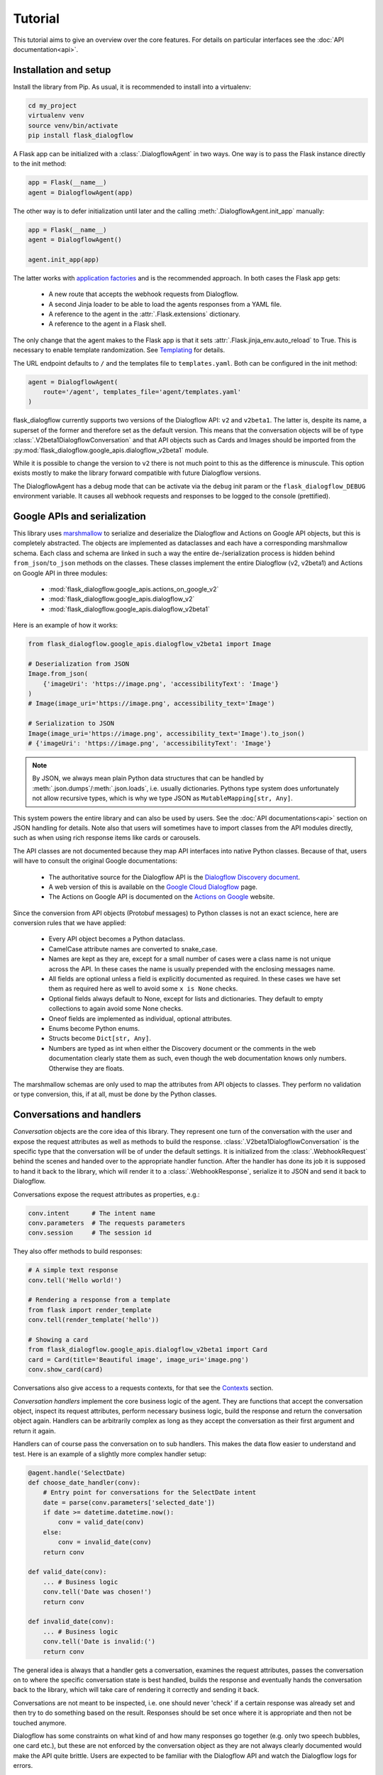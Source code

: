 Tutorial
========

This tutorial aims to give an overview over the core features. For details on
particular interfaces see the :doc:`API documentation<api>`.

Installation and setup
----------------------

Install the library from Pip. As usual, it is recommended to install into a
virtualenv:

.. code-block:: bash

    cd my_project
    virtualenv venv
    source venv/bin/activate
    pip install flask_dialogflow

A Flask app can be initialized with a :class:`.DialogflowAgent` in two ways.
One way is to pass the Flask instance directly to the init method:

.. code-block:: python

    app = Flask(__name__)
    agent = DialogflowAgent(app)

The other way is to defer initialization until later and the calling
:meth:`.DialogflowAgent.init_app` manually:

.. code-block:: python

    app = Flask(__name__)
    agent = DialogflowAgent()

    agent.init_app(app)

The latter works with `application factories`_ and is the recommended approach.
In both cases the Flask app gets:

    * A new route that accepts the webhook requests from Dialogflow.
    * A second Jinja loader to be able to load the agents responses from a YAML
      file.
    * A reference to the agent in the :attr:`.Flask.extensions` dictionary.
    * A reference to the agent in a Flask shell.

The only change that the agent makes to the Flask app is that it sets
:attr:`.Flask.jinja_env.auto_reload` to True. This is necessary to enable
template randomization. See Templating_ for details.

.. _application factories: http://flask.pocoo.org/docs/1.0/patterns/appfactories/

The URL endpoint defaults to ``/`` and the templates file to ``templates.yaml``.
Both can be configured in the init method:

.. code-block:: python

    agent = DialogflowAgent(
        route='/agent', templates_file='agent/templates.yaml'
    )

flask_dialogflow currently supports two versions of the Dialogflow API: ``v2`` and
``v2beta1``. The latter is, despite its name, a superset of the former and
therefore set as the default version. This means that the conversation objects
will be of type :class:`.V2beta1DialogflowConversation` and that API objects such
as Cards and Images should be imported from the
:py:mod:`flask_dialogflow.google_apis.dialogflow_v2beta1` module.

While it is possible to change the version to ``v2`` there is not much point to
this as the difference is minuscule. This option exists mostly to make the
library forward compatible with future Dialogflow versions.

The DialogflowAgent has a debug mode that can be activate via the ``debug`` init
param or the ``flask_dialogflow_DEBUG`` environment variable. It causes all webhook
requests and responses to be logged to the console (prettified).

Google APIs and serialization
-----------------------------

This library uses `marshmallow`_ to serialize and deserialize the Dialogflow and
Actions on Google API objects, but this is completely abstracted. The objects
are implemented as dataclasses and each have a corresponding marshmallow schema.
Each class and schema are linked in such a way the entire de-/serialization
process is hidden behind ``from_json``/``to_json`` methods on the classes. These
classes implement the entire Dialogflow (v2, v2beta1) and Actions on Google API
in three modules:

    * :mod:`flask_dialogflow.google_apis.actions_on_google_v2`
    * :mod:`flask_dialogflow.google_apis.dialogflow_v2`
    * :mod:`flask_dialogflow.google_apis.dialogflow_v2beta1`

Here is an example of how it works:

.. _marshmallow: https://marshmallow.readthedocs.io/en/3.0/index.html

.. code-block:: python

    from flask_dialogflow.google_apis.dialogflow_v2beta1 import Image

    # Deserialization from JSON
    Image.from_json(
        {'imageUri': 'https://image.png', 'accessibilityText': 'Image'}
    )
    # Image(image_uri='https://image.png', accessibility_text='Image')

    # Serialization to JSON
    Image(image_uri='https://image.png', accessibility_text='Image').to_json()
    # {'imageUri': 'https://image.png', 'accessibilityText': 'Image'}

.. note:: By JSON, we always mean plain Python data structures that
    can be handled by :meth:`.json.dumps`/:meth:`.json.loads`, i.e. usually
    dictionaries. Pythons type system does unfortunately not allow recursive
    types, which is why we type JSON as ``MutableMapping[str, Any]``.

This system powers the entire library and can also be used by users. See the
:doc:`API documentations<api>` section on JSON handling for details. Note also
that users will sometimes have to import classes from the API modules directly,
such as when using rich response items like cards or carousels.

The API classes are not documented because they map API interfaces into native
Python classes. Because of that, users will have to consult the original Google
documentations:

    * The authoritative source for the Dialogflow API is the `Dialogflow
      Discovery document <https://www.googleapis.com/discovery/v1/apis/dialogflow/v2beta1/rest>`_.
    * A web version of this is available on the
      `Google Cloud Dialogflow <https://cloud.google.com/dialogflow/docs/reference/rest/v2beta1-overview>`_
      page.
    * The Actions on Google API is documented on the
      `Actions on Google <https://developers.google.com/actions/build/json/>`_
      website.

Since the conversion from API objects (Protobuf messages) to Python classes is
not an exact science, here are conversion rules that we have applied:

    * Every API object becomes a Python dataclass.
    * CamelCase attribute names are converted to snake_case.
    * Names are kept as they are, except for a small number of cases were a
      class name is not unique across the API. In these cases the name is
      usually prepended with the enclosing messages name.
    * All fields are optional unless a field is explicitly documented as
      required. In these cases we have set them as required here as well to
      avoid some ``x is None`` checks.
    * Optional fields always default to None, except for lists and dictionaries.
      They default to empty collections to again avoid some None checks.
    * Oneof fields are implemented as individual, optional attributes.
    * Enums become Python enums.
    * Structs become ``Dict[str, Any]``.
    * Numbers are typed as int when either the Discovery document or the
      comments in the web documentation clearly state them as such, even though
      the web documentation knows only numbers. Otherwise they are floats.

The marshmallow schemas are only used to map the attributes from API objects to
classes. They perform no validation or type conversion, this, if at all, must be
done by the Python classes.


Conversations and handlers
--------------------------

*Conversation* objects are the core idea of this library. They represent one
turn of the conversation with the user and expose the request attributes as well
as methods to build the response. :class:`.V2beta1DialogflowConversation` is the
specific type that the conversation will be of under the default settings. It
is initialized from the :class:`.WebhookRequest` behind the scenes and handed
over to the appropriate handler function. After the handler has done its job it
is supposed to hand it back to the library, which will render it to a
:class:`.WebhookResponse`, serialize it to JSON and send it back to Dialogflow.

Conversations expose the request attributes as properties, e.g.:

.. code-block:: python

    conv.intent      # The intent name
    conv.parameters  # The requests parameters
    conv.session     # The session id

They also offer methods to build responses:

.. code-block:: python

    # A simple text response
    conv.tell('Hello world!')

    # Rendering a response from a template
    from flask import render_template
    conv.tell(render_template('hello'))

    # Showing a card
    from flask_dialogflow.google_apis.dialogflow_v2beta1 import Card
    card = Card(title='Beautiful image', image_uri='image.png')
    conv.show_card(card)

Conversations also give access to a requests contexts, for that see the
Contexts_ section.

*Conversation handlers* implement the core business logic of the agent. They are
functions that accept the conversation object, inspect its request attributes,
perform necessary business logic, build the response and return the conversation
object again. Handlers can be arbitrarily complex as long as they accept the
conversation as their first argument and return it again.

Handlers can of course pass the conversation on to sub handlers. This makes the
data flow easier to understand and test. Here is an example of a slightly more
complex handler setup:

.. code-block:: python

    @agent.handle('SelectDate)
    def choose_date_handler(conv):
        # Entry point for conversations for the SelectDate intent
        date = parse(conv.parameters['selected_date'])
        if date >= datetime.datetime.now():
            conv = valid_date(conv)
        else:
            conv = invalid_date(conv)
        return conv

    def valid_date(conv):
        ... # Business logic
        conv.tell('Date was chosen!')
        return conv

    def invalid_date(conv):
        ... # Business logic
        conv.tell('Date is invalid:(')
        return conv

The general idea is always that a handler gets a conversation, examines the
request attributes, passes the conversation on to where the specific
conversation state is best handled, builds the response and eventually
hands the conversation back to the library, which will take care of rendering
it correctly and sending it back.

Conversations are not meant to be inspected, i.e. one should never 'check' if
a certain response was already set and then try to do something based on the
result. Responses should be set once where it is appropriate and then not be
touched anymore.

Dialogflow has some constraints on what kind of and how many responses go
together (e.g. only two speech bubbles, one card etc.), but these are not
enforced by the conversation object as they are not always clearly documented
would make the API quite brittle. Users are expected to be familiar with the
Dialogflow API and watch the Dialogflow logs for errors.

Templating
----------

flask_dialogflow uses the `Jinja2`_ templating library just like Flask itself, but
adds two features to make it work better for voice assistants.

.. _Jinja2: http://jinja.pocoo.org/docs/2.10

The first one is that we expect all templates to be assembled into a single
YAML file. Each key of the file is its own template an can be rendered
independently. They are of course full Jinja templates and can use all features
of the Jinja templating language:

.. code-block:: yaml

    # A plain string template
    welcome: Hi, welcome to SomeAgent!

    # A template with a variable and a filter
    confirm_delivery: Ok, your delivery will arrive by {{ date|format('%A') }}.

These two would be rendered like any normal Flask template and passed to the
conversations response methods. Since we render templates a lot we typically
alias the ``render_template`` function:

.. code-block:: python

    from flask import render_template as __

    conv.tell(__('welcome'))
    conv.tell(__('confirm_delivery', date=datetime.datetime.now())))

The second feature that we add is randomization. For voice assistants it is
typically desirable to vary each speech response somewhat so as not to sound
robotic. flask_dialogflow makes this simple by supporting randomization out of the
box. It can be used by using arrays of different formulations for one template
in the templates file:

.. code-block:: yaml

    welcome:
      - Hi, welcome to SomeAgent!
      - Hi there, SomeAgent here.
      - Hello, here is SomeAgent!

This template is rendered as usual (``render_template('welcome')``), but one of
the three variations will be chosen at random.

It is also possible to weigh the options by specifying them as two-element
arrays, where the second element is the weight. The weight is optional and
defaults to 1:

.. code-block:: yaml

    welcome:
      - ['Hi, welcome to SomeAgent!', 2]
      - Hi there, SomeAgent here.
      - ['Yo, wazzup? SomeAgent here for you.', 0.5]

In this case the first variant has a probability of ~57% (=2/3.5), the second of
~29% (=1/3.5) and the third of ~14% (0.5/3.5). When using this option care has
to be taken to properly quote the strings so as to not accidentally malform the
array.


Contexts
--------

Contexts_ are essential to realize complex, multi-turn dialogs. Conversations
expose a requests contexts via the
:attr:`.V2beta1DialogflowConversation.contexts` attribute, which returns a
:class:`.ContextManager` that has methods to get, set, check and delete a
context.

.. _Contexts: https://dialogflow.com/docs/contexts

Checking if a context is present:

.. code-block:: python

    conv.contexts.has('some_ctx')

    # Or shorter:
    'some_ctx' in conv.contexts

Getting a context, returning a :class:`flask_dialogflow.context.Context` instance:

.. code-block:: python

    conv.contexts.get('some_ctx')

    # Or shorter via attribute access:
    conv.contexts.some_ctx

Setting a context:

.. code-block:: python

    # Setting an empty context with the default lifespan:
    conv.contexts.set('some_ctx')

    # Customizing the lifespan:
    conv.contexts.set('some_ctx', lifespan_count=3)

    # Including context parameters:
    conv.contexts.set('some_ctx', lifespan_count=3, some_param='some_value')

    # Initializing a complex context up front and setting it:
    from flask_dialogflow.context import Context
    ctx = Context(
        'some_ctx',
        lifespan_count=3,
        parameters={'foo': 'bar'}
    )
    conv.contexts.set(ctx)

Deleting a context still sends it back in the next response, but with a lifespan
of 0 to ensure that it gets deleted in Dialogflow:

.. code-block:: python

    conv.contexts.delete('some_ctx')

    # Or shorter:
    del conv.contexts.some_ctx

Often one would like to have guarantees about the state of certain contexts. It
is therefore possible to register contexts on the agent via
:meth:`.DialogflowAgent.register_context`.

Keeping a context around: This ensures that it never expires by resetting its
lifespan to a high value on each request. This happens before the conversation
is passed to the handler, so the handler can still delete the context manually:

.. code-block:: python

    agent.register_context('some_ctx', keep_around=True)

This does not create a context when it doesn't exist. For that use a default
factory, that initialized a context with the results of this factory as the
parameters when it is not part of the request:

.. code-block:: python

    # This context will be initialized with an empty parameters dict
    agent.register_context('some_ctx', default_factory=dict)

    # This context has some parameters already set
    agent.register_context(
        'some_other_ctx', default_factory=lambda: {'foo': 'bar'}
    )

Setting both ``keep_around`` and ``default_factory`` ensures that a context is
always present and ``conv.contexts.some_ctx`` never raises an AttributeError.

For complex contexts it is desirable to have the parameters attribute not be a
dictionary, but rather a class instances. This requires that the instance can
be serialized to JSON. Context can therefore be register with a serializer and
deserializer function. The result of the deserializer will be bound to the
parameters attribute when the conversation is initialized. After handling the
serializer will be used to convert the instance back to JSON. This makes it
possible to use arbitrary Python classes as contexts and hence attach business
logic to them.

To make this even easier there is an :class:`.DialogflowAgent.context` decorator
that can be used on :class:`.JSONType` subclasses. It will set the serializer,
deserializer and default_factory automatically (should the default_factory not
be needed it can be set to None). Here is an example of how this can be used
to implement a GameState context for a quiz game:

.. code-block:: python

    # Implement the game state class and schema
    from marshmallow.fields import Int, Str
    from flask_dialogflow.json import JSONType, JSONTypeSchema

    class _GameStateSchema(JSONTypeSchema):
        questions_answered = Int()
        last_answer = Str()

    @agent.context('game_state', keep_around=True)
    @dataclass
    class GameState(JSONType, schema=_GameStateSchema):
        questions_answered: int = 0
        last_answer: Optional[str] = None

This ensures that:
    * The ``game_state`` context will always be present.
    * It will be correctly initialized if necessary.
    * Its lifespan never expires.
    * The :attr:`.Context.parameters` are an instance of the GameState
      class, not a dict.

In a handler this context could be used like this:

.. code-block:: python

    @agent.handle('CorrectAnswer')
    def handle_correct_answer(conv):
        conv.contexts.game_state.parameters.questions_answered += 1
        conv.contexts.game_state.parameters.last_answer = ...
        return conv

Integrations
------------

Dialogflow is a generic Google Cloud API that can be integrated with a large
number of different platforms. The most well-known of the is Actions on Google
(i.e. the Google Assistant), others are Slack, Facebook Messenger and Telegram.
It is also possible to integrate Dialogflow with custom platforms such as
proprietary chat platforms or third party smart speakers.

flask_dialogflow supports all of these use cases. There is extensive support for
`Actions on Google`_ (see below), basic support for the other
integrations and tools to build helpers for custom integrations.

Integrations can send platform-specific data in the webhook request and receive
platform-specific responses in the webhook response, they essentially piggyback
on the Dialogflow webhook protocol. Because of this we give them each its own
conversation object that is accessible via the overall DialogflowConversation
object.

All integration conversations must subclass the
:class:`.AbstractIntegrationConversation`, which ensures that they can be
initialized from a request and rendered to a response. The default
implementation of this interface is :class:`.GenericIntegrationConversation`,
which behaves like a dict. This class is used for all integrations except
Actions on Google, which has a more elaborate class.

Dialogflow's `default integrations`_ are set up in the conversation by default.
This means that platform-specific responses can be included without further
setup, enabling multi-platform agents out of the box:

.. code-block:: python

    conv.facebook['foo'] = 'bar'  # Response only for Facebook
    conv.slack['bar'] = 'baz'     # This is for Slack

What kind of responses the platforms accept depends on them and has to be looked
up in their documentation.

.. _default integrations: https://cloud.google.com/dialogflow/docs/integrations/

It is also possible to register new integrations via
:class:`.DialogflowAgent.register_integration`. This is useful when the
Dialogflow API is used from a custom system that has additional features.
An example of this would be a custom smart speaker that has a blinking light
that can be controlled via parameters in the response payload. This would be a
case were it is useful to implement a custom conversation class to abstract
this functionality and to register it on the agent.

.. code-block:: python

    from flask_dialogflow.integrations import GenericIntegrationConversation

    class BlinkingLightSpeakerConv(GenericIntegrationConversation):
        # Subclass the generic conv to get the usual dict behavior

        def blink(times=1):
            # Build the JSON payload that makes the light blink
            self['blink'] = times

    agent.register_integration(
        source='blink_speaker',
        integration_conv_cls=BlinkingLightSpeakerConv
    )

Now, every DialogflowConversation passed to a handler will have an
instance of this special conversation object that can be used to make
the light blink:

.. code-block:: python

    @agent.handle('BlinkTwice')
    def blink_twice_handler(conv):
        conv.blink_speaker.blink(times=2)
        # ... other response parts as usual
        return conv

Should the speaker carry data when calling Dialogflow (via the
:attr:`.OriginaDetectIntentRequest.payload`), it can be made available via the
conversation class just like any other request attributes. Let's assume the
speaker would tell the webhook whether the light is currently on or off by
sending ``{'light_on': True}`` in the payload. The conversation class could then
make this info available like this:

.. code-block:: python

    from flask_dialogflow.integrations import GenericIntegrationConversation

    @agent.integration('blink_speaker')
    class BlinkingLightSpeakerConv(GenericIntegrationConversation):

        @property
        def light_on(self) -> bool:
            # The GenericIntegrationConversation is already a dict, we
            # simply expose this attribute as a property for
            # convenience
            return self['light_on']

        def turn_light_off(self):
            # Method to turn the light off (assuming the speaker
            # handles this)
            self['light_on'] = False

This can now be used in handler functions as well:

.. code-block:: python

    @agent.handle('TurnLightOff')
    def turn_light_off_handler(conv):
        if conv.blink_speaker.light_on:
            conv.blink_speaker.turn_light_off()
        return conv

Actions on Google
-----------------

Actions on Google (AoG) is the most important integration of Dialogflow, many
agents will probably never use another one. Because of this AoG has a fairly
elaborate conversation class that is available via ``conv.google``:
:class:`.V2ActionsOnGoogleDialogflowConversation`. This class should always be
used for AoG in favor of Dialogflow's generic responses, and when an agent is
only targeted for the Google Assistant it is perfectly fine to use it
exclusively.

Because it works just like the normal conversation, we only highlight the most
important features here, see the :doc:`API docs<api>` for a full reference.

AoG by default sends all responses as SSML. This means that templates can
contain SSML tags and just work:

.. code-block:: yaml

    welcome: Hi there! <audio src="https://some_jingle.mp3"/>

.. code-block:: python

    conv.google.tell(__('welcome'))  # Plays the jingle


AoG supports system intents that take over the conversation for a brief period
of time and obtain standardized information from the user. System intents are
implemented as methods on the AoG conversation object and are typically named
``ask_for_*``. for example:

.. code-block:: python

    # Ask for permission to get the users name
    conv.google.ask_for_permission('To greet you by name', 'NAME')

    # Ask for a confirmation
    conv.google.ask_for_confirmation('Do you really want to do this?')

    # Ask the user to link a third-party OAuth account
    conv.google.ask_for_sign_in('To access your Tinder account')

    # Ask for a selection from a list
    from flask_dialogflow.google_apis.actions_on_google_v2 import ListSelect
    list_select = ListSelect(...)  # Build the ListSelect
    conv.google.ask_for_list_selection(list_select)

The response to a system intent is usually included in the
``conv.google.inputs`` array of the next request. The precise format varies and
has to be looked up in the `AoG docs`_.

.. _AoG docs: https://developers.google.com/actions/assistant/helpers

AoG has a user_storage field that makes it possible to persist user information
server side across sessions (thereby differing from Dialogflow contexts,
which are always bound to a session). This field is available under
``conv.google.user.user_storage`` and makes use of the same serialization system
as the contexts. It is by default treated as a dict and de-/serialized with
json.loads/dumps, which means that all of its attributes must be
JSON-serializable.

Should a more elaborate system be needed, such as a custom user storage class,
it can be configured via the DialogflowAgents init params
(``aog_user_storage_deserializer``, ``aog_user_storage_serializer``,
``aog_user_storage_default_factory``). The behavior is the same as for the
contexts.


Testing
-------

The DialogflowAgent has a special :meth:`.DialogflowAgent.test_request` method
that can be used to quickly construct webhook requests and route them trough
the agent. The response will be a special :class:`.WebhookResponse` subclass
that makes it easy to make assertions about the response. For example:

.. code-block:: python

    # Call the Welcome intent
    resp = agent.test_request('Welcome')

    # Assert a text response
    assert 'Hi, welcome to SomeAgent!' in resp.text_responses()

    # Assert that a certain context is present
    assert resp.has_context('some_ctx)

    # Get the context to inspect it in more detail
    resp.context('some_ctx')

Note that the helper currently only support the generic Dialogflow responses,
the AoG response have to be inspected manually (``resp.payload['google']``).


Flask CLI and shell
-------------------

The agent adds a ``agent`` sub command to the `Flask CLI`_ that can be used to
quickly get information about the agent. It supports the following commands:

.. code-block:: bash

    $ flask agent intents
    # Prints a table with the registered intents and handlers

    $ flask agent contexts
    # Prints a table with the registered contexts

    $ flask agent integrations
    # Prints a table with the registered integration conversation classes

.. _Flask CLI: http://flask.pocoo.org/docs/1.0/cli/

The agent is also available in a ``flask shell`` under the ``agent`` name. This
in combination with :meth:`.DialogflowAgent.test_request` is the quickest way to
test the agent during development.
